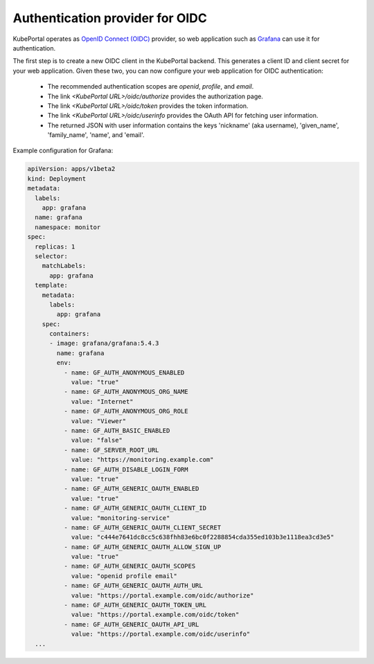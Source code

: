 Authentication provider for OIDC
#################################

KubePortal operates as `OpenID Connect (OIDC) <https://openid.net/connect/>`_ provider, so web application such as `Grafana <https://grafana.com/>`_ can
use it for authentication.

The first step is to create a new OIDC client in the KubePortal backend. This generates a client ID
and client secret for your web application. Given these two, you can now configure your web application
for OIDC authentication:

  - The recommended authentication scopes are `openid`, `profile`, and `email`.
  - The link `<KubePortal URL>/oidc/authorize` provides the authorization page.
  - The link `<KubePortal URL>/oidc/token` provides the token information.
  - The link `<KubePortal URL>/oidc/userinfo` provides the OAuth API for fetching user information.
  - The returned JSON with user information contains the keys 'nickname' (aka username), 'given_name', 'family_name', 'name', and 'email'.

Example configuration for Grafana:

.. code-block:: 

	apiVersion: apps/v1beta2
	kind: Deployment
	metadata:
	  labels:
	    app: grafana
	  name: grafana
	  namespace: monitor
	spec:
	  replicas: 1
	  selector:
	    matchLabels:
	      app: grafana
	  template:
	    metadata:
	      labels:
	        app: grafana
	    spec:
	      containers:
	      - image: grafana/grafana:5.4.3
	        name: grafana
	        env:
	          - name: GF_AUTH_ANONYMOUS_ENABLED
	            value: "true"
	          - name: GF_AUTH_ANONYMOUS_ORG_NAME
	            value: "Internet"
	          - name: GF_AUTH_ANONYMOUS_ORG_ROLE
	            value: "Viewer"
	          - name: GF_AUTH_BASIC_ENABLED
	            value: "false"
	          - name: GF_SERVER_ROOT_URL
	            value: "https://monitoring.example.com"
	          - name: GF_AUTH_DISABLE_LOGIN_FORM
	            value: "true"
	          - name: GF_AUTH_GENERIC_OAUTH_ENABLED
	            value: "true"
	          - name: GF_AUTH_GENERIC_OAUTH_CLIENT_ID
	            value: "monitoring-service"  
	          - name: GF_AUTH_GENERIC_OAUTH_CLIENT_SECRET
	            value: "c444e7641dc8cc5c638fhh83e6bc0f2288854cda355ed103b3e1118ea3cd3e5"
	          - name: GF_AUTH_GENERIC_OAUTH_ALLOW_SIGN_UP
	            value: "true"
	          - name: GF_AUTH_GENERIC_OAUTH_SCOPES
	            value: "openid profile email"
	          - name: GF_AUTH_GENERIC_OAUTH_AUTH_URL
	            value: "https://portal.example.com/oidc/authorize"
	          - name: GF_AUTH_GENERIC_OAUTH_TOKEN_URL
	            value: "https://portal.example.com/oidc/token"
	          - name: GF_AUTH_GENERIC_OAUTH_API_URL
	            value: "https://portal.example.com/oidc/userinfo"
	  ...

